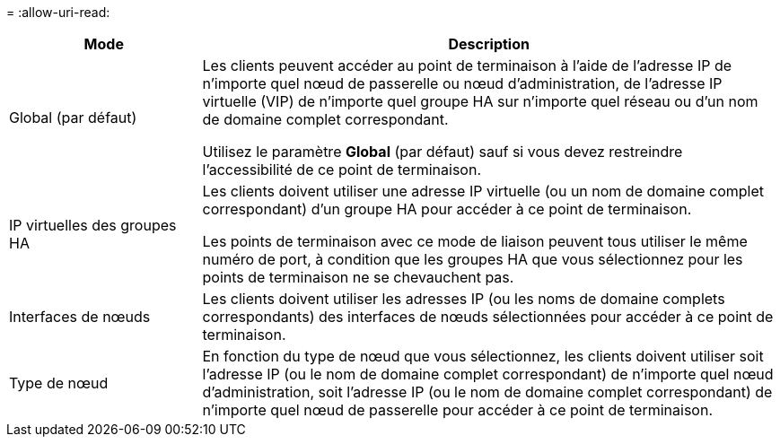 = 
:allow-uri-read: 


[cols="1a,3a"]
|===
| Mode | Description 


 a| 
Global (par défaut)
 a| 
Les clients peuvent accéder au point de terminaison à l'aide de l'adresse IP de n'importe quel nœud de passerelle ou nœud d'administration, de l'adresse IP virtuelle (VIP) de n'importe quel groupe HA sur n'importe quel réseau ou d'un nom de domaine complet correspondant.

Utilisez le paramètre *Global* (par défaut) sauf si vous devez restreindre l'accessibilité de ce point de terminaison.



 a| 
IP virtuelles des groupes HA
 a| 
Les clients doivent utiliser une adresse IP virtuelle (ou un nom de domaine complet correspondant) d’un groupe HA pour accéder à ce point de terminaison.

Les points de terminaison avec ce mode de liaison peuvent tous utiliser le même numéro de port, à condition que les groupes HA que vous sélectionnez pour les points de terminaison ne se chevauchent pas.



 a| 
Interfaces de nœuds
 a| 
Les clients doivent utiliser les adresses IP (ou les noms de domaine complets correspondants) des interfaces de nœuds sélectionnées pour accéder à ce point de terminaison.



 a| 
Type de nœud
 a| 
En fonction du type de nœud que vous sélectionnez, les clients doivent utiliser soit l'adresse IP (ou le nom de domaine complet correspondant) de n'importe quel nœud d'administration, soit l'adresse IP (ou le nom de domaine complet correspondant) de n'importe quel nœud de passerelle pour accéder à ce point de terminaison.

|===